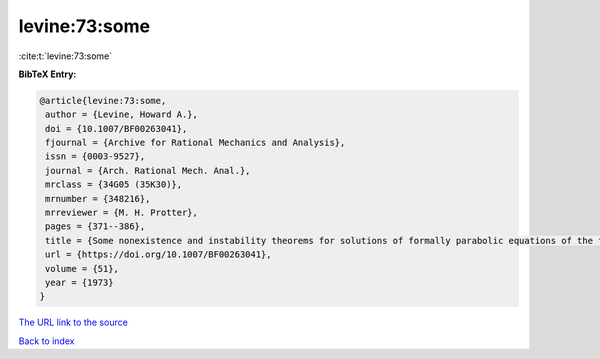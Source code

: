 levine:73:some
==============

:cite:t:`levine:73:some`

**BibTeX Entry:**

.. code-block:: bibtex

   @article{levine:73:some,
    author = {Levine, Howard A.},
    doi = {10.1007/BF00263041},
    fjournal = {Archive for Rational Mechanics and Analysis},
    issn = {0003-9527},
    journal = {Arch. Rational Mech. Anal.},
    mrclass = {34G05 (35K30)},
    mrnumber = {348216},
    mrreviewer = {M. H. Protter},
    pages = {371--386},
    title = {Some nonexistence and instability theorems for solutions of formally parabolic equations of the form {$Pu_{t}=-Au+\mathscr{F}(u)$}},
    url = {https://doi.org/10.1007/BF00263041},
    volume = {51},
    year = {1973}
   }
`The URL link to the source <ttps://doi.org/10.1007/BF00263041}>`_


`Back to index <../By-Cite-Keys.html>`_
